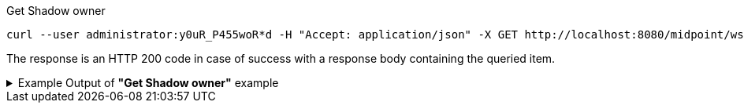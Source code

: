 :page-visibility: hidden

.Get Shadow owner
[source,bash]
----
curl --user administrator:y0uR_P455woR*d -H "Accept: application/json" -X GET http://localhost:8080/midpoint/ws/rest/shadows/062ac29f-f296-4824-aeab-9a0feb9e8bd3/owner -v
----

The response is an HTTP 200 code in case of success with a response body containing the queried item.

.Example Output of *"Get Shadow owner"* example
[%collapsible]
====
The example is *simplified*, some properties were removed to keep the example output "short". This example *does
not* contain all possible properties of this object type.
[source, json]
----
{
  "user" : {
    "oid" : "a9885c61-c442-42d8-af34-8182a8653e3c",
    "version" : "",
    "name" : "Jack",
    "metadata" : {},
    "operationExecution" : [ {}, {} ],
    "assignment" : [ {}, {} ],
    "iteration" : 0,
    "iterationToken" : "",
    "roleMembershipRef" : [ {}, {} ],
    "linkRef" : {
      "oid" : "062ac29f-f296-4824-aeab-9a0feb9e8bd3",
      "relation" : "org:default",
      "type" : "c:ShadowType"
    },
    "activation" : {},
    "emailAddress" : "jack@evolveum.com",
    "credentials" : {},
    "givenName" : "Jack",
    "familyName" : "Sparrow"
  }
}
----
====
